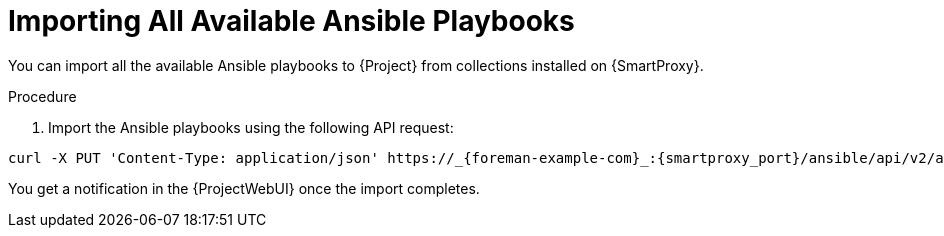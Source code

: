 
[id="importing-all-available-ansible-playbooks_{context}"]
= Importing All Available Ansible Playbooks

You can import all the available Ansible playbooks to {Project} from collections installed on {SmartProxy}.

.Procedure
. Import the Ansible playbooks using the following API request:
[options="nowrap", subs="+quotes,verbatim,attributes"]
----
curl -X PUT 'Content-Type: application/json' https://_{foreman-example-com}_:{smartproxy_port}/ansible/api/v2/ansible_playbooks/sync?proxy_id=_proxy_id_number_ | json_pp
----
You get a notification in the {ProjectWebUI} once the import completes.

